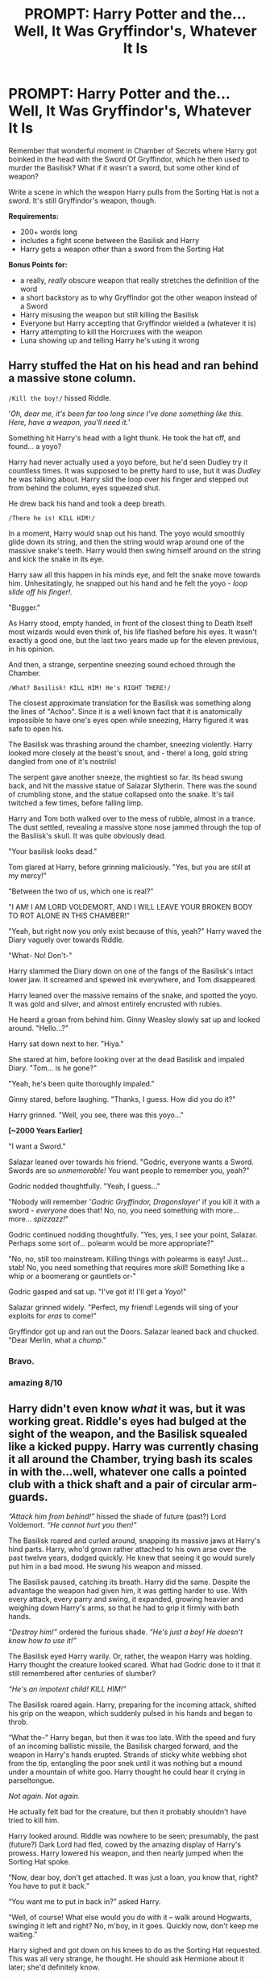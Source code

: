 #+TITLE: PROMPT: Harry Potter and the... Well, It Was Gryffindor's, Whatever It Is

* PROMPT: Harry Potter and the... Well, It Was Gryffindor's, Whatever It Is
:PROPERTIES:
:Author: PixelKind
:Score: 31
:DateUnix: 1521726133.0
:DateShort: 2018-Mar-22
:FlairText: Prompt
:END:
Remember that wonderful moment in Chamber of Secrets where Harry got boinked in the head with the Sword Of Gryffindor, which he then used to murder the Basilisk? What if it wasn't a sword, but some other kind of weapon?

Write a scene in which the weapon Harry pulls from the Sorting Hat is not a sword. It's still Gryffindor's weapon, though.

*Requirements:*

- 200+ words long
- includes a fight scene between the Basilisk and Harry
- Harry gets a weapon other than a sword from the Sorting Hat

*Bonus Points for:*

- a really, /really/ obscure weapon that really stretches the definition of the word
- a short backstory as to why Gryffindor got the other weapon instead of a Sword
- Harry misusing the weapon but still killing the Basilisk
- Everyone but Harry accepting that Gryffindor wielded a (whatever it is)
- Harry attempting to kill the Horcruxes with the weapon
- Luna showing up and telling Harry he's using it wrong


** Harry stuffed the Hat on his head and ran behind a massive stone column.

~/Kill the boy!/~ hissed Riddle.

'/Oh, dear me, it's been far too long since I've done something like this. Here, have a weapon, you'll need it./'

Something hit Harry's head with a light thunk. He took the hat off, and found... a yoyo?

Harry had never actually used a yoyo before, but he'd seen Dudley try it countless times. It was supposed to be pretty hard to use, but it was /Dudley/ he was talking about. Harry slid the loop over his finger and stepped out from behind the column, eyes squeezed shut.

He drew back his hand and took a deep breath.

~/There he is! KILL HIM!/~

In a moment, Harry would snap out his hand. The yoyo would smoothly glide down its string, and then the string would wrap around one of the massive snake's teeth. Harry would then swing himself around on the string and kick the snake in its eye.

Harry saw all this happen in his minds eye, and felt the snake move towards him. Unhesitatingly, he snapped out his hand and he felt the yoyo - /loop slide off his finger!/.

"Bugger."

As Harry stood, empty handed, in front of the closest thing to Death Itself most wizards would even think of, his life flashed before his eyes. It wasn't exactly a good one, but the last two years made up for the eleven previous, in his opinion.

And then, a strange, serpentine sneezing sound echoed through the Chamber.

~/What? Basilisk! KILL HIM! He's RIGHT THERE!/~

The closest approximate translation for the Basilisk was something along the lines of "Achoo". Since it is a well known fact that it is anatomically impossible to have one's eyes open while sneezing, Harry figured it was safe to open his.

The Basilisk was thrashing around the chamber, sneezing violently. Harry looked more closely at the beast's snout, and - there! a long, gold string dangled from one of it's nostrils!

The serpent gave another sneeze, the mightiest so far. Its head swung back, and hit the massive statue of Salazar Slytherin. There was the sound of crumbling stone, and the statue collapsed onto the snake. It's tail twitched a few times, before falling limp.

Harry and Tom both walked over to the mess of rubble, almost in a trance. The dust settled, revealing a massive stone nose jammed through the top of the Basilisk's skull. It was quite obviously dead.

"Your basilisk looks dead."

Tom glared at Harry, before grinning maliciously. "Yes, but you are still at my mercy!"

"Between the two of us, which one is real?"

"I AM! I AM LORD VOLDEMORT, AND I WILL LEAVE YOUR BROKEN BODY TO ROT ALONE IN THIS CHAMBER!"

"Yeah, but right now you only exist because of this, yeah?" Harry waved the Diary vaguely over towards Riddle.

"What- No! Don't-"

Harry slammed the Diary down on one of the fangs of the Basilisk's intact lower jaw. It screamed and spewed ink everywhere, and Tom disappeared.

Harry leaned over the massive remains of the snake, and spotted the yoyo. It was gold and silver, and almost entirely encrusted with rubies.

He heard a groan from behind him. Ginny Weasley slowly sat up and looked around. "Hello...?"

Harry sat down next to her. "Hiya."

She stared at him, before looking over at the dead Basilisk and impaled Diary. "Tom... is he gone?"

"Yeah, he's been quite thoroughly impaled."

Ginny stared, before laughing. "Thanks, I guess. How did you do it?"

Harry grinned. "Well, you see, there was this yoyo..."

*[~2000 Years Earlier]*

"I want a Sword."

Salazar leaned over towards his friend. "Godric, everyone wants a Sword. Swords are so /unmemorable!/ You want people to remember you, yeah?"

Godric nodded thoughtfully. "Yeah, I guess..."

"Nobody will remember '/Godric Gryffindor, Dragonslayer/' if you kill it with a sword - /everyone/ does that! No, no, you need something with more... more... /spizzazz!/"

Godric continued nodding thoughtfully. "Yes, yes, I see your point, Salazar. Perhaps some sort of... polearm would be more appropriate?"

"No, no, still too mainstream. Killing things with polearms is easy! Just... stab! No, you need something that requires more /skill/! Something like a whip or a boomerang or gauntlets or-"

Godric gasped and sat up. "I've got it! I'll get a /Yoyo/!"

Salazar grinned widely. "Perfect, my friend! Legends will sing of your exploits for /eras/ to come!"

Gryffindor got up and ran out the Doors. Salazar leaned back and chucked. "Dear Merlin, what a /chump/."
:PROPERTIES:
:Author: PixelKind
:Score: 59
:DateUnix: 1521728603.0
:DateShort: 2018-Mar-22
:END:

*** Bravo.
:PROPERTIES:
:Author: GroovinChip
:Score: 1
:DateUnix: 1521753321.0
:DateShort: 2018-Mar-23
:END:


*** amazing 8/10
:PROPERTIES:
:Author: Magic36
:Score: 1
:DateUnix: 1521784761.0
:DateShort: 2018-Mar-23
:END:


** Harry didn't even know /what/ it was, but it was working great. Riddle's eyes had bulged at the sight of the weapon, and the Basilisk squealed like a kicked puppy. Harry was currently chasing it all around the Chamber, trying bash its scales in with the...well, whatever one calls a pointed club with a thick shaft and a pair of circular arm-guards.

/“Attack him from behind!”/ hissed the shade of future (past?) Lord Voldemort. /“He cannot hurt you then!”/

The Basilisk roared and curled around, snapping its massive jaws at Harry's hind parts. Harry, who'd grown rather attached to his own arse over the past twelve years, dodged quickly. He knew that seeing it go would surely put him in a bad mood. He swung his weapon and missed.

The Basilisk paused, catching its breath. Harry did the same. Despite the advantage the weapon had given him, it was getting harder to use. With every attack, every parry and swing, it expanded, growing heavier and weighing down Harry's arms, so that he had to grip it firmly with both hands.

/“Destroy him!”/ ordered the furious shade. /“He's just a boy! He doesn't know how to use it!”/

The Basilisk eyed Harry warily. Or, rather, the weapon Harry was holding. Harry thought the creature looked scared. What had Godric done to it that it still remembered after centuries of slumber?

/“He's an impotent child! KILL HIM!”/

The Basilisk roared again. Harry, preparing for the incoming attack, shifted his grip on the weapon, which suddenly pulsed in his hands and began to throb.

“What the--” Harry began, but then it was too late. With the speed and fury of an incoming ballistic missile, the Basilisk charged forward, and the weapon in Harry's hands erupted. Strands of sticky white webbing shot from the tip, entangling the poor snek until it was nothing but a mound under a mountain of white goo. Harry thought he could hear it crying in parseltongue.

/Not again. Not again./

He actually felt bad for the creature, but then it probably shouldn't have tried to kill him.

Harry looked around. Riddle was nowhere to be seen; presumably, the past (future?) Dark Lord had fled, cowed by the amazing display of Harry's prowess. Harry lowered his weapon, and then nearly jumped when the Sorting Hat spoke.

“Now, dear boy, don't get attached. It was just a loan, you know that, right? You have to put it back.”

“You want me to put in back in?” asked Harry.

“Well, of course! What else would you do with it -- walk around Hogwarts, swinging it left and right? No, m'boy, in it goes. Quickly now, don't keep me waiting.”

Harry sighed and got down on his knees to do as the Sorting Hat requested. This was all very strange, he thought. He should ask Hermione about it later; she'd definitely know.

Right?

--------------

Why I wrote this, I do no know.
:PROPERTIES:
:Author: Boris_The_Unbeliever
:Score: 17
:DateUnix: 1521738274.0
:DateShort: 2018-Mar-22
:END:

*** u/Hellstrike:
#+begin_quote
  “You want me to put in back in?” asked Harry.

  “Well, of course! What else would you do with it (...)
#+end_quote

This sounds very much like an 80s porn movie
:PROPERTIES:
:Author: Hellstrike
:Score: 7
:DateUnix: 1521752488.0
:DateShort: 2018-Mar-23
:END:

**** Ugghhhh... I plead the fifth! /shifts guiltily/
:PROPERTIES:
:Author: Boris_The_Unbeliever
:Score: 2
:DateUnix: 1521755847.0
:DateShort: 2018-Mar-23
:END:


*** huh. I coulda sworn I said /not/ a /Sword/...

but this is some high quality jazz
:PROPERTIES:
:Author: PixelKind
:Score: 3
:DateUnix: 1521749303.0
:DateShort: 2018-Mar-23
:END:

**** u/SteamAngel:
#+begin_quote
  huh. I coulda sworn I said not a Sword...

  but this is some high quality /jizz/
#+end_quote

FTFY
:PROPERTIES:
:Author: SteamAngel
:Score: 4
:DateUnix: 1521750973.0
:DateShort: 2018-Mar-23
:END:

***** yes but no
:PROPERTIES:
:Author: PixelKind
:Score: 3
:DateUnix: 1521760886.0
:DateShort: 2018-Mar-23
:END:


*** u/ValerianCandy:
#+begin_quote
  entangling the poor snek
#+end_quote

"This is my snek."
:PROPERTIES:
:Author: ValerianCandy
:Score: 3
:DateUnix: 1521797247.0
:DateShort: 2018-Mar-23
:END:


*** Tom: Ah, I see your wand is as big as mine!
:PROPERTIES:
:Author: Averant
:Score: 2
:DateUnix: 1521758426.0
:DateShort: 2018-Mar-23
:END:

**** Harry had a lot of fun playing with his wand, until McGonagall told him to put it back in his pants!
:PROPERTIES:
:Author: Boris_The_Unbeliever
:Score: 3
:DateUnix: 1521759365.0
:DateShort: 2018-Mar-23
:END:


** Something very heavy indeed cracked down onto the top of Harry's skull. He saw stars (none of them recognizable from Astronomy class) and fell to the ground. Riddle was bent double laughing and even the Basilisk seemed a little confused.

Feebly, Harry felt inside the hat. His nails scrabbled against a smooth, cold metallic surface until he found an edge and /pulled/. The Sorting Hat let out a sort of stifled scream as a humongous shield emerged from its depths. This was very disturbing, thought Harry.

The Sorting Hat whimpered as more and more of the shield appeared. "Oh for Merlin's sake, just get it out of me already, boy!" Harry was dimly aware of Riddle now rolling helplessly on the ground, laughing uncontrollably. The Basilisk remained reared in the air, unsure what these silly /snacks/ were up to.

Harry strained desperately and the last of the shield flew out of the Sorting Hat, throwing him almost halfway to the other side of the Chamber. The Basilisk hissed in amusement as Riddle howled with laughter.

"Potter-HOO-HAHA-Potter just give up already, I can't possibly take this- HEE-HEE- level of incompetence from my nemesis! Stop it!"

Harry struggled with the shield. Even on the ground, he could see it was twice as tall and at least as wide as he was. It was a silver shield, stylised with a red embossed lion with rubies for eyes and a rather constipated expression. At least he thought it looked constipated. The wretched thing had hit his head quite hard, so please excuse him if he was being overly critical of a ruddy big shield.

On the other side of the Chamber, the Sorting Hat simply sighed in relief. That oversized excuse for a dinner plate had been inside the Hat for centuries. It rather fancied it had burst a seam or two getting it out. No more having to clench during Sorting Ceremonies to avoid killing an unlucky first year. Bliss.

Harry managed to flip the shield over, and found a handle. As soon as he touched it, the shield seemed to grow a thousand times lighter. He rose to his feet, hefting the massive shield rather awkwardly. Black spots swam across his vision before he steadied himself, leaning on the shield for support. He still had to deal with Riddle and that great big scaly pet of his.

Riddle managed to pick his increasingly more corporeal self off the ground, clutching a hand to his ribs. Laughing so hard /hurt/, especially after fifty years of inactivity. He wiped not-quite-ghostly tears from his eyes. "Well Potter, that was quite possibly the most... Oh give me a second, this is hilarious... Whew... The most underwhelming 'hero gets a magical artifact' moment since Arthur tripped over a butter knife in that rock in Wales."

His eyes flashed red as he slipped into Parseltongue again.

"/Kill him, dear serpent of mine/"

The Basilisk rolled her eyes. Master was always such a drama queen, seriously. She began to slither towards the /snack/, and reared her head to strike. The /snack/ blinked woozily, not even looking directly at her. She flickered her tongue, tasting the air. Yep, there was blood to scent. The poor /snack/ had to have gotten a concussion from that /knight food packaging lid/. Oh well. Orders were orders and she was /hungry/.

She slammed her head down at the little /snack/ as Riddle cackled manaically. The /snack/ didn't even react, still blinking. Just as she was about to close her jaws around her prey, he slipped and the shield got caught in her throat, lodging itself firmly between the two sets of fangs. She froze.

Harry was also frozen. By all rights he should be dead but he was still hanging onto the shield handle and still alive. Still in pain but alive. He blinked once more, slowly.

Riddle screamed in rage as he saw what had happened. "/Crush him you fool!/"

The massive snake begin to slam her head against the ground, against the walls, anything to try and kill the /snack/ and dislodge the shield in her throat. She was panicking now, dust pouring down from the walls from the force of her blows.

Harry could do nothing but hang onto the shield as the snake thrashed around. Every time he was flung against the walls or the flagstones, he winced in anticipation of being squished but every time an shimmering orange shield burst out from the shield and cushioned the impact. He was perfectly safe but the momentum changes were jolting his shoulder and he was getting rather tired.

The Basilisk too was tired. Her head was bruised, she was sure she was after losing a scale from hitting one of those stalactites and the /snack/ still wasn't dead! She ignored her Master's shrieks of outrage and simply laid her head down on the cold stones of the Chamber. If a snake could whine, she would be doing it right at that moment. She wasn't paid in enough /snacks/ for this horseshit. Mhmm.. Horses...

Harry's legs nearly buckled as the ground met them again. He peered around the corner of the shield and recoiled as soon as he saw a hint of the yellow eyes of the Basilisk. He wasn't even listening to Riddle any more, who had driven himself into a near apoleptic fit at his pet's failure to kill him. Harry knew that if he let go of the shield, he would probably lose whatever protection it gave him.

He stood and pondered the dilemma he faced. If he let go, the snake would be able to kill him. If he didn't do something, Ginny would die soon, and Riddle would become more physical. Harry thought and thought and thought, as the snake sulked, Riddle raged and Ginny.... Ginny vegetated. She was good at that, was Ginny.

Harry suddenly came upon a thought. Riddle had been talking to him to before through the diary. He'd seen the ghostly boy before, one of his memories. The diary must be the source of Riddle's power!

He could see it, beside Ginny's comatose form. And if he couldn't leave the shield behind, he was going to bring it with him.

Harry /pulled/.

The snake slithered along after him, helpless to resist. The shield could block anything the user wanted it to, and right now Harry was impatient to get this over it. He dragged the massive serpent along, pulling the shield after him, marching towards the Diary.

Riddle realised that his clumsy nemesis had figured it out. He screamed incoherently and began casting spell after spell at the boy. Bone-crushing curse, jelly-legs jinx, even Avada Kedavra. Every one of his spells splashed against the shimmering orange shield around Potter, sending ripples across it but never getting through to his enemy. He threw the wand behind him, running up to Potter and trying to hit him with his balled fists. Every hit simply glanced off the shield, sending another lazy ripple across it. Potter just kept going, marching stolidly towards his goal.

Harry reached the prone form of Ginny and looked down at her. She was still and her hair spilled out around her like a red shimmering halo. Harry blinked, once, twice, and then vomited on her. All this movement wasn't good for him. He had a serious head injury and a terrible sense of urgency. Ginny would forgive him for puking on her, but the laundry house elves might not. Or maybe they'd enjoy the extra challenge of getting partially digested treacle tart out of robes. Who knows? We don't find out about the Hogwarts Elves till the Tournament debacle anyways.

Harry blinked again, wiping his mouth with a sleeve. He needed to finish this before the hallucinatory thoughts got worse. He picked up the book, and began to look around for a way to destroy it.

Riddle cracked, finally. He got down on his hands and knees and began to beg Harry to reconsider, that the whole "killing all the Mudbloods" thing was just a bit of light hearted fun, and he was very sorry that his older self had murdered all those people and Potter's parents and all that rubbish, and "would you /please/ just let my soul receptacle alone until I'm alive enough to annihilated you? It'll only take a minute, I swear."

Behind both of them, the Basilisk just rolled her very deadly eyes. First she couldn't eat any of her petrified victims, then Master had to make her try and eat a /snack/ with a very tough carapace and now she had been dragged around helplessly and Master was being, quite frankly, a 'lil bitch. Venom glistened at the tip of her fangs in frustration.

Harry saw the venom. He saw the panicked look on Riddle's face upon seeing that Harry had seen the venom. Harry moved the book closer to the fang. Riddle whimpered and finally shut up, pressing his face against the magical shield that was emitted by another, more magical shield. Harry leaned in, real close and whispered "I've had enough of this shit for today, Tom."

With that, he slammed the book down onto the fang, impaling it. Riddle slowly faded, cursing Godrjc Gryffindor and all his works as he went. The Basilisk flicked her tail in irritation, All the ink from the diary was getting into her mouth, and it tasted bitter. With one final flash of light, Riddle disappeared and his hold over the snake with it.
:PROPERTIES:
:Author: Keniree
:Score: 8
:DateUnix: 1521755335.0
:DateShort: 2018-Mar-23
:END:

*** Harry peered around the shield. The snake's eyes were closed. He rather fancied that since Riddle was gone, and he was the only other Parselmouth in the school, she might follow his orders. He noticed the flicking tail.

"/If I get this shield out of your mouth, would you leave my friend and I alone and go back to sleep? Shake your tail once for yes, twice for no./"

The snake twitched the tail once.

"/keep your eyes closed and I'll get it out. Go straight back into the creepy man statue and don't come out till I call you again. Agreed?/"

One shake of the tail.

Harry sighed with relief, angling the pointy end of the shield out of the mouth of the snake and freeing it from her mouth. He pulled the remains of the diary from her fang and watched as the snake shook her head in relief, before sliding across and into the statue of Salazar Slytherin, Tackiest of the Hogwarts Four.

He collapsed beside Ginny's body, still holding onto the shield. He really needed to lie down for a while. Just to rest his eyes, you see.

For a while, nothing was heard in the Chamber. The Sorting Hat eventually spoke up, screaming at the feathered creature that was nestled on the far side of the Chamber.

"Fawkes, you useless parrot, get down here and take us home. I think that Shield ripped my brim. Both the Boy and I need stitches, so hop to it, Fire Chicken."

Fawkes, who during the entire battle had been preening on Salazar's nose, shook his feathers angrily and swooped down to the Hat and the students. He bit his beak into the Hat and hooked his talons into the two flightless monkeys before flying lazily off to the exit. The flightless old monkey better have treats for him after this.

*and so ends the confrontation between Harry Potter and the Massive Fuck Off Shield. This is very crack-ish. Sorry :)*
:PROPERTIES:
:Author: Keniree
:Score: 8
:DateUnix: 1521755767.0
:DateShort: 2018-Mar-23
:END:

**** 10 out of 10 would read the sequel

"Harry Potter and the Time(s) Hermione Stole his Shield" or "Harry Potter and the Expertly Executed Shield Bash"
:PROPERTIES:
:Author: PixelKind
:Score: 3
:DateUnix: 1521761053.0
:DateShort: 2018-Mar-23
:END:

***** I'm having a lot of fun with the implications for later events. As long as he has the shield, he can't be disrupted by anything he doesn't want to be. The Dementors/Lupin transformed? No bother. The dragon? That fire or tail won't get through. Voldemort? Who gives a crap? Not Harry. Harry has a shield now.
:PROPERTIES:
:Author: Keniree
:Score: 2
:DateUnix: 1521761497.0
:DateShort: 2018-Mar-23
:END:

****** "Blood of the enemy..." muttered Wormtail as he turned towards Harry. He stopped when he saw the kid holding a massive, glowing, jewel-encrusted shield.

"Oh, erm... I'm sure this squirrel right here hates you very much, milord, let's just use it."

"What? No!-"

"Too late, milord."
:PROPERTIES:
:Author: PixelKind
:Score: 5
:DateUnix: 1521762505.0
:DateShort: 2018-Mar-23
:END:

******* Too bad they killed the spare. /rolls eyes/
:PROPERTIES:
:Author: ValerianCandy
:Score: 3
:DateUnix: 1521797719.0
:DateShort: 2018-Mar-23
:END:


** An atlatl would be amusing.

The Katar and the Macuahuitl and potentially the nest of bees will be appearing in darkness ascendant.

God, can you imagine the nest of bees being gryffindor's weapon? A tube filled with rocket fired arrows?
:PROPERTIES:
:Author: viol8er
:Score: 6
:DateUnix: 1521731672.0
:DateShort: 2018-Mar-22
:END:

*** I'd ask how often he'd have to reload it, but that's what magic is for.

/Salazar turned to Godric. "Why are we all the way over here? The Dragon is right/ there /!"/

/Godric rolled his eyes. "They say discretion is the better part of valor."/

/Salazar eyed the weapon disbelievingly. "That thing is in/ no way /discrete."/

/"Well no, but I was going to say that a reasonably long range amounts to the same thing."/
:PROPERTIES:
:Author: PixelKind
:Score: 8
:DateUnix: 1521735222.0
:DateShort: 2018-Mar-22
:END:


*** "OH GOD! NO!!! THE BEEEEEEESSS!" - Nicholas Cage
:PROPERTIES:
:Author: Huntrrz
:Score: 3
:DateUnix: 1521739944.0
:DateShort: 2018-Mar-22
:END:


** [deleted]
:PROPERTIES:
:Score: 2
:DateUnix: 1521775281.0
:DateShort: 2018-Mar-23
:END:

*** Give it your best shot anyways! You never know until you try.
:PROPERTIES:
:Author: PixelKind
:Score: 1
:DateUnix: 1521776112.0
:DateShort: 2018-Mar-23
:END:
